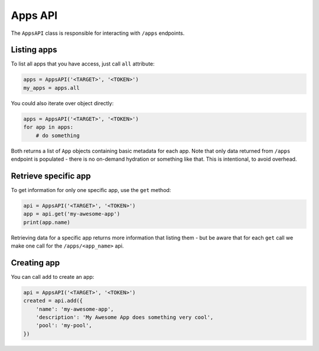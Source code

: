 Apps API
========

The ``AppsAPI`` class is responsible for interacting with ``/apps``
endpoints.

Listing apps
------------

To list all apps that you have access, just call ``all`` attribute:

.. code:: python

    apps = AppsAPI('<TARGET>', '<TOKEN>')
    my_apps = apps.all


You could also iterate over object directly:

.. code:: python

    apps = AppsAPI('<TARGET>', '<TOKEN>')
    for app in apps:
        # do something


Both returns a list of ``App`` objects containing basic metadata for
each app. Note that only data returned from ``/apps`` endpoint is
populated - there is no on-demand hydration or something like that.
This is intentional, to avoid overhead.

Retrieve specific app
---------------------

To get information for only one specific app, use the ``get`` method:

.. code:: python

    api = AppsAPI('<TARGET>', '<TOKEN>')
    app = api.get('my-awesome-app')
    print(app.name)

Retrieving data for a specific app returns more information that
listing them - but be aware that for each ``get`` call we make one call
for the ``/apps/<app_name>`` api.

Creating app
------------

You can call ``add`` to create an app:

.. code:: python

    api = AppsAPI('<TARGET>', '<TOKEN>')
    created = api.add({
        'name': 'my-awesome-app',
        'description': 'My Awesome App does something very cool',
        'pool': 'my-pool',
    })
